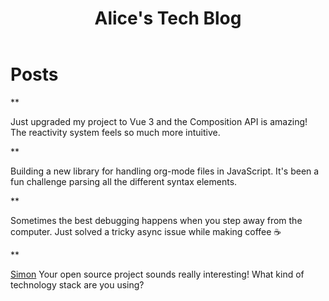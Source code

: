 #+TITLE: Alice's Tech Blog
#+NICK: alice
#+DESCRIPTION: Full-stack developer and open source enthusiast
#+AVATAR: /avatar-alice.svg
#+LINK: https://github.com/alice
#+CONTACT: alice@example.com

* Posts

**
:PROPERTIES:
:ID: 2024-12-01T08:00:00Z
:LANG: en
:TAGS: vue javascript
:MOOD: excited
:END:

Just upgraded my project to Vue 3 and the Composition API is amazing! The reactivity system feels so much more intuitive.

**
:PROPERTIES:
:ID: 2024-12-02T15:30:00Z
:LANG: en
:TAGS: opensource programming
:END:

Building a new library for handling org-mode files in JavaScript. It's been a fun challenge parsing all the different syntax elements.

**
:PROPERTIES:
:ID: 2024-12-03T10:15:00Z
:LANG: en
:TAGS: coffee thoughts
:MOOD: relaxed
:END:

Sometimes the best debugging happens when you step away from the computer. Just solved a tricky async issue while making coffee ☕

**
:PROPERTIES:
:ID: 2024-12-02T18:00:00Z
:LANG: en
:REPLY_TO: 2024-12-02T14:30:00Z
:REPLY_URL: /social.org
:END:

[[org-social:/social.org][Simon]] Your open source project sounds really interesting! What kind of technology stack are you using?
